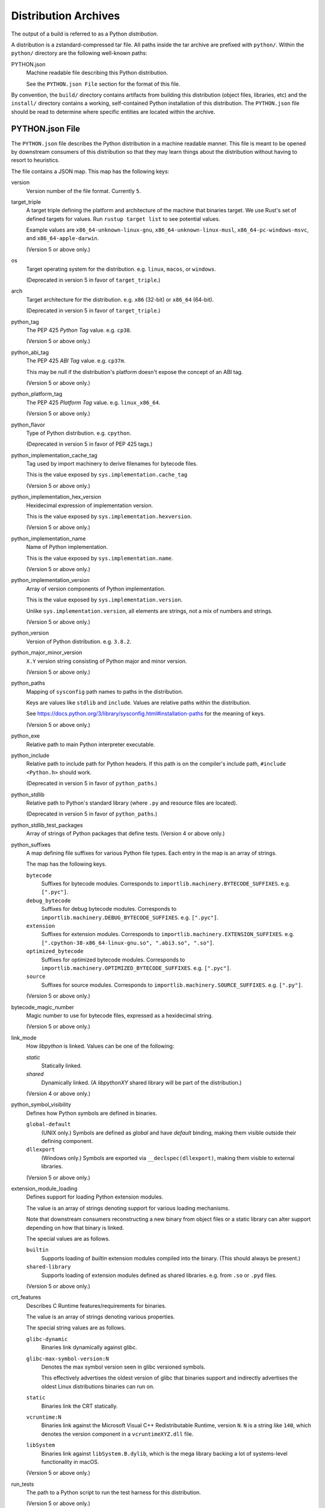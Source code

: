 .. _distributions:

=====================
Distribution Archives
=====================

The output of a build is referred to as a Python *distribution*.

A distribution is a zstandard-compressed tar file. All paths inside the
tar archive are prefixed with ``python/``. Within the ``python/`` directory
are the following well-known paths:

PYTHON.json
   Machine readable file describing this Python distribution.

   See the ``PYTHON.json File`` section for the format of this file.

By convention, the ``build/`` directory contains artifacts from building
this distribution (object files, libraries, etc) and the ``install/`` directory
contains a working, self-contained Python installation of this distribution.
The ``PYTHON.json`` file should be read to determine where specific entities
are located within the archive.

PYTHON.json File
================

The ``PYTHON.json`` file describes the Python distribution in a machine
readable manner. This file is meant to be opened by downstream consumers
of this distribution so that they may learn things about the distribution
without having to resort to heuristics.

The file contains a JSON map. This map has the following keys:

version
   Version number of the file format. Currently ``5``.

target_triple
   A target triple defining the platform and architecture of the machine
   that binaries target. We use Rust's set of defined targets for values.
   Run ``rustup target list`` to see potential values.

   Example values are ``x86_64-unknown-linux-gnu``,
   ``x86_64-unknown-linux-musl``, ``x86_64-pc-windows-msvc``,
   and ``x86_64-apple-darwin``.

   (Version 5 or above only.)

os
   Target operating system for the distribution. e.g. ``linux``, ``macos``,
   or ``windows``.

   (Deprecated in version 5 in favor of ``target_triple``.)

arch
   Target architecture for the distribution. e.g. ``x86`` (32-bit) or
   ``x86_64`` (64-bit).

   (Deprecated in version 5 in favor of ``target_triple``.)

python_tag
   The PEP 425 *Python Tag* value. e.g. ``cp38``.

   (Version 5 or above only.)

python_abi_tag
   The PEP 425 *ABI Tag* value. e.g. ``cp37m``.

   This may be null if the distribution's platform doesn't expose the concept
   of an ABI tag.

   (Version 5 or above only.)

python_platform_tag
   The PEP 425 *Platform Tag* value. e.g. ``linux_x86_64``.

   (Version 5 or above only.)

python_flavor
   Type of Python distribution. e.g. ``cpython``.

   (Deprecated in version 5 in favor of PEP 425 tags.)

python_implementation_cache_tag
   Tag used by import machinery to derive filenames for bytecode files.

   This is the value exposed by ``sys.implementation.cache_tag``

   (Version 5 or above only.)

python_implementation_hex_version
   Hexidecimal expression of implementation version.

   This is the value exposed by ``sys.implementation.hexversion``.

   (Version 5 or above only.)

python_implementation_name
   Name of Python implementation.

   This is the value exposed by ``sys.implementation.name``.

   (Version 5 or above only.)

python_implementation_version
   Array of version components of Python implementation.

   This is the value exposed by ``sys.implementation.version``.

   Unlike ``sys.implementation.version``, all elements are strings,
   not a mix of numbers and strings.

   (Version 5 or above only.)

python_version
   Version of Python distribution. e.g. ``3.8.2``.

python_major_minor_version
   ``X.Y`` version string consisting of Python major and minor version.

   (Version 5 or above only.)

python_paths
   Mapping of ``sysconfig`` path names to paths in the distribution.

   Keys are values like ``stdlib`` and ``include``. Values are relative
   paths within the distribution.

   See https://docs.python.org/3/library/sysconfig.html#installation-paths
   for the meaning of keys.

   (Version 5 or above only.)

python_exe
   Relative path to main Python interpreter executable.

python_include
   Relative path to include path for Python headers. If this path is on
   the compiler's include path, ``#include <Python.h>`` should work.

   (Deprecated in version 5 in favor of ``python_paths``.)

python_stdlib
   Relative path to Python's standard library (where ``.py`` and resource
   files are located).

   (Deprecated in version 5 in favor of ``python_paths``.)

python_stdlib_test_packages
   Array of strings of Python packages that define tests. (Version 4 or above
   only.)

python_suffixes
   A map defining file suffixes for various Python file types. Each entry
   in the map is an array of strings.

   The map has the following keys.

   ``bytecode``
      Suffixes for bytecode modules. Corresponds to
      ``importlib.machinery.BYTECODE_SUFFIXES``. e.g. ``[".pyc"]``.

   ``debug_bytecode``
      Suffixes for debug bytecode modules. Corresponds to
      ``importlib.machinery.DEBUG_BYTECODE_SUFFIXES``. e.g. ``[".pyc"]``.

   ``extension``
      Suffixes for extension modules. Corresponds to
      ``importlib.machinery.EXTENSION_SUFFIXES``. e.g.
      ``[".cpython-38-x86_64-linux-gnu.so", ".abi3.so", ".so"]``.

   ``optimized_bytecode``
      Suffixes for optimized bytecode modules. Corresponds to
      ``importlib.machinery.OPTIMIZED_BYTECODE_SUFFIXES``. e.g.
      ``[".pyc"]``.

   ``source``
      Suffixes for source modules. Corresponds to
      ``importlib.machinery.SOURCE_SUFFIXES``. e.g. ``[".py"]``.

   (Version 5 or above only.)

bytecode_magic_number
   Magic number to use for bytecode files, expressed as a hexidecimal
   string.

   (Version 5 or above only.)

link_mode
   How `libpython` is linked. Values can be one of the following:

   `static`
      Statically linked.

   `shared`
      Dynamically linked. (A `libpythonXY` shared library will be part
      of the distribution.)

   (Version 4 or above only.)

python_symbol_visibility
   Defines how Python symbols are defined in binaries.

   ``global-default``
      (UNIX only.) Symbols are defined as *global* and have *default*
      binding, making them visible outside their defining component.

   ``dllexport``
      (Windows only.) Symbols are exported via ``__declspec(dllexport)``,
      making them visible to external libraries.

   (Version 5 or above only.)

extension_module_loading
   Defines support for loading Python extension modules.

   The value is an array of strings denoting support for various
   loading mechanisms.

   Note that downstream consumers reconstructing a new binary from
   object files or a static library can alter support depending on
   how that binary is linked.

   The special values are as follows.

   ``builtin``
       Supports loading of *builtin* extension modules compiled into
       the binary. (This should always be present.)

   ``shared-library``
       Supports loading of extension modules defined as shared
       libraries. e.g. from ``.so`` or ``.pyd`` files.

   (Version 5 or above only.)

crt_features
   Describes C Runtime features/requirements for binaries.

   The value is an array of strings denoting various properties.

   The special string values are as follows.

   ``glibc-dynamic``
      Binaries link dynamically against glibc.

   ``glibc-max-symbol-version:N``
      Denotes the max symbol version seen in glibc versioned symbols.

      This effectively advertises the oldest version of glibc that
      binaries support and indirectly advertises the oldest Linux
      distributions binaries can run on.

   ``static``
      Binaries link the CRT statically.

   ``vcruntime:N``
      Binaries link against the Microsoft Visual C++ Redistributable Runtime,
      version ``N``. ``N`` is a string like ``140``, which denotes the
      version component in a ``vcruntimeXYZ.dll`` file.

   ``libSystem``
      Binaries link against ``libSystem.B.dylib``, which is the mega
      library backing a lot of systems-level functionality in macOS.

   (Version 5 or above only.)

run_tests
   The path to a Python script to run the test harness for this
   distribution.

   (Version 5 or above only.)

build_info
   A map describing build configuration and artifacts for this distribution.

   See the ``build_info Data`` section below.

licenses
   Array of strings containing the license shortname identifiers from the
   SPDX license list (https://spdx.org/licenses/) for the Python distribution.

  (Version 2 or above only.)

license_path
   Path to a text file containing the license for this Python distribution.

   (Version 2 or above only.)

tcl_library_path
   Relative path to location of tcl library files. The path should be a
   directory tree containing tcl files to support the tkinter extension.
   This will include a subset of the library files provided by the tcl, tk,
   and tix packages.

   (Version 3 or above only.)

build_info Data
---------------

The ``build_info`` key in the ``PYTHON.json`` file describes build artifacts
in the Python distribution. The primary goal of the data is to give downstream
distribution consumers enough details to integrate build artifacts into their
own build systems. This includes the ability to produce a Python binary with a
custom set of built-in extension modules.

This map has the following keys:

core
   A map describing the core Python distribution (essentially `libpython`).

   objs
      An array of paths to object files constituting the Python core distribution.

      Core object files are typically object files that are linked together to
      create libpython.

   links
      An array of linking requirement maps. (See below for data format.)

   shared_lib
      Path to a shared library representing `libpython`. May not be defined.
      (Version 4 or above only.)

   static_lib
      Path to a static library representing `libpython`. May not be defined.
      (Version 4 or above only.)

   inittab_object
      Path to object file defining ``_PyImport_Inittab``, which defines
      built-in extension modules.

      (Version 5 or above only.)

   inittab_source
      Path to source code file that defines ``_PyImport_Inittab``. On
      CPython, this will point to a ``config.c`` file.

      (Version 5 or above only.)

   inittab_cflags
      Array of strings constituting compiler flags to use when compiling
      ``inittab_source``.

      (Version 5 or above only.)

extensions
   A map of extension names to an array of maps describing candidate extensions.

   Extensions are non-core/non-essential parts of the Python distribution that
   are frequently built as standalone entities.

   Names in this map denote the name of the extension module.

   Values are arrays of maps. Each map represents a potential candidate
   providing the extension. There is frequently only a single extension
   candidate. Multiple candidates can occur if there are e.g. varying
   libraries an extension can be linked against to supply underlying
   functionality.

   Each map has the following keys:

   in_core
      Boolean indicating if this extension is defined by the core distribution.

      If true, object files should be in the ``['core']['objs']`` array, not the
      ``objs`` array in this map.

      Downstream consumers should key off this value to determine how to
      assemble this extension's code into a new distribution.

      This field was introduced to support Windows, where CPython's Visual
      Studio project files define various extensions as part of the project
      providing libpython. This is in contrast to make-based builds, where
      the ``Modules/Setup.*`` files treat each extension as separate entities.

   init_fn
      The name of the extension module initialization function for this
      extension.

      The string value may be ``NULL``, which may need special handling by
      consumers.

   licenses
      Array of strings containing the license shortname identifiers from the
      SPDX license list (https://spdx.org/licenses/).

      If this field is missing, licenses are unknown. Empty array denotes no known
      licenses.

      The license applies to additional libraries needed by this extension, not
      the extension itself, as extensions should be licensed the same as the
      Python distribution.

      (Version 2 or above only.)

   license_path
      Paths to text files containing the licenses for this extension.

      (Version 2 or above only.)

   license_public_domain
      Bool indicating that the license for the extension is in the public
      domain.

      There is no SPDX identifier for public domain. And we want to be explicit
      about something being in the public domain because of the legal implications.

      (Version 2 or above only.)

   links
      An array of linking requirement maps. (See below for data format.)

   objs
      An array of paths to object files constituting this extension module.

   required
      Boolean indicating if this extension is required to initialize the Python
      interpreter.

   shared_lib
      The path to a shared library defining this extension module. May not
      be defined. (Version 4 or above only.)

   static_lib
      The path to a static library defining this extension module. May not
      be defined.

   variant
      String describing this extension variant. Downstream consumers can key off
      this value to choose an appropriate extension variant when there are
      multiple options.

object_file_format
   Denotes the data format for object files. Can be one of the following
   values.

   ``elf``
       Standard object file format for Linux.

   ``llvm-bitcode:N``
       Files are LLVM bitcode produced with LLVM version ``N``. e.g.
       ``llvm-bitcode:10.0.0``.

       This variant is typically seen for builds using LTO.

   ``coff``
       Standard object file format for Windows.

   ``mach-o``
       Standard object file format for macOS.

   (Version 5 or newer only.)

Each entry in a ``links`` array is a map with the following keys:

name
   Name of the library being linked against.

path_static
   Path to the static version of this library, if available in the
   distribution.

path_dynamic
   Path to the dynamic version of this library, if available in the
   distribution.

framework
   Denotes that the link target is a macOS framework.

system
   Denotes that the link target is a system library.

   System libraries are typically passed into the linker by name only and
   found using default library search paths.
